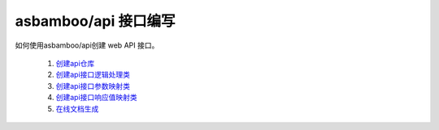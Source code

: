 asbamboo/api 接口编写
==========================================

如何使用asbamboo/api创建 web API 接口。

    #. `创建api仓库`_

    #. `创建api接口逻辑处理类`_

    #. `创建api接口参数映射类`_

    #. `创建api接口响应值映射类`_

    #. `在线文档生成`_

.. _创建api仓库: how_to_create_api/api_store.rst
.. _创建api接口逻辑处理类: how_to_create_api/api_class.rst
.. _创建api接口参数映射类: how_to_create_api/request_params.rst
.. _创建api接口响应值映射类: how_to_create_api/response_params.rst
.. _在线文档生成: how_to_create_api/comments_to_document.rst